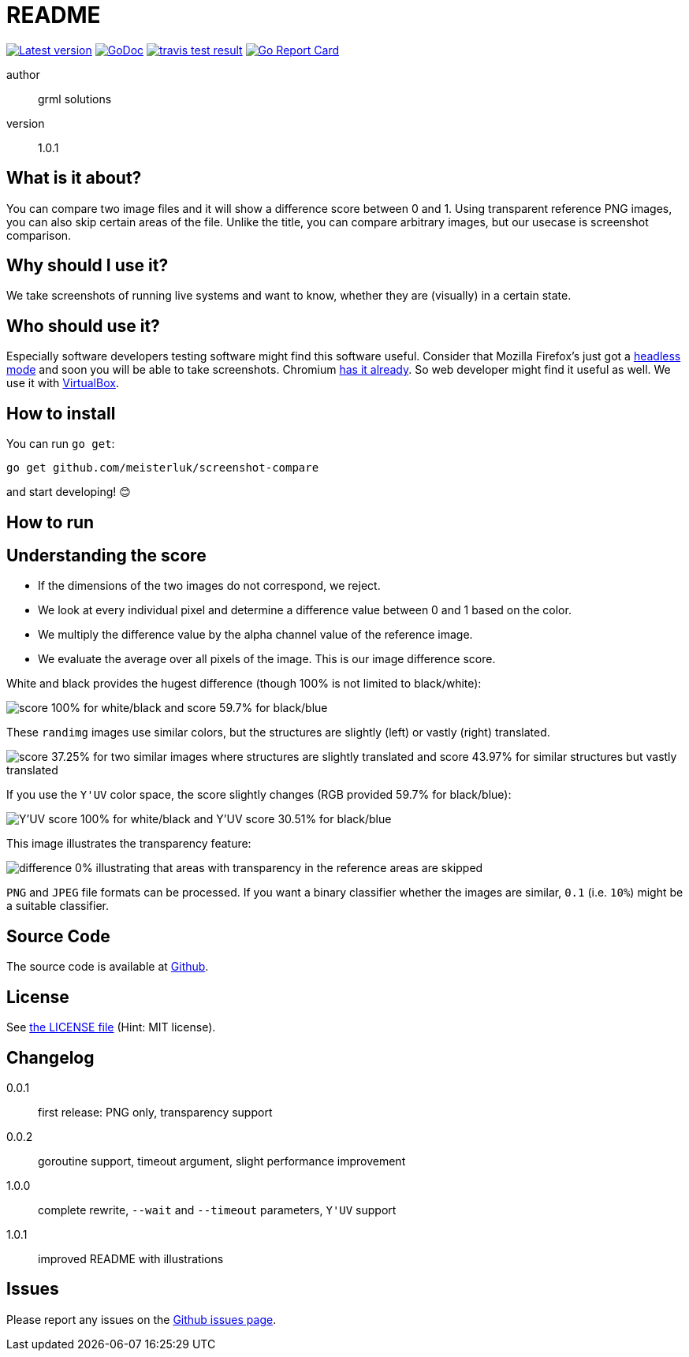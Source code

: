 README
======

link:https://img.shields.io/github/release/meisterluk/screenshot-compare.svg?style=flat-square[image:https://img.shields.io/github/release/meisterluk/screenshot-compare.svg?style=flat-square[Latest version]]
link:https://godoc.org/github.com/meisterluk/screenshot-compare[image:https://godoc.org/github.com/meisterluk/screenshot-compare?status.svg[GoDoc]]
link:https://travis-ci.org/meisterluk/screenshot-compare[image:https://api.travis-ci.org/meisterluk/screenshot-compare.svg?branch=master[travis test result]]
link:https://goreportcard.com/report/github.com/meisterluk/screenshot-compare[image:https://goreportcard.com/badge/github.com/meisterluk/screenshot-compare[Go Report Card]]

author::
  grml solutions
version::
  1.0.1

What is it about?
-----------------

You can compare two image files and it will show a difference score between 0 and 1.
Using transparent reference PNG images, you can also skip certain areas of the file.
Unlike the title, you can compare arbitrary images, but our usecase is screenshot comparison.

Why should I use it?
--------------------

We take screenshots of running live systems and want to know, whether they are (visually) in a certain state.

Who should use it?
------------------

Especially software developers testing software might find this software useful.
Consider that Mozilla Firefox's just got a link:https://developer.mozilla.org/en-US/Firefox/Headless_mode[headless mode] and soon you will be able to take screenshots.
Chromium link:https://github.com/GoogleChrome/puppeteer[has it already]. So web developer might find it useful as well.
We use it with link:https://www.virtualbox.org/wiki/Downloads[VirtualBox].

How to install
--------------

You can run `go get`:

[source,bash]
go get github.com/meisterluk/screenshot-compare

and start developing! 😊

How to run
----------

Understanding the score
-----------------------

* If the dimensions of the two images do not correspond, we reject.
* We look at every individual pixel and determine a difference value between 0 and 1 based on the color.
* We multiply the difference value by the alpha channel value of the reference image.
* We evaluate the average over all pixels of the image. This is our image difference score.

White and black provides the hugest difference (though 100% is not limited to black/white):

image:example_1.png[score 100% for white/black and score 59.7% for black/blue]

These `randimg` images use similar colors, but the structures are slightly (left) or vastly (right) translated.

image:example_2.png[score 37.25% for two similar images where structures are slightly translated and score 43.97% for similar structures but vastly translated]

If you use the `Y'UV` color space, the score slightly changes (RGB provided 59.7% for black/blue):

image:example_3.png[Y'UV score 100% for white/black and Y'UV score 30.51% for black/blue]

This image illustrates the transparency feature:

image:example_4.png[difference 0% illustrating that areas with transparency in the reference areas are skipped]

`PNG` and `JPEG` file formats can be processed.
If you want a binary classifier whether the images are similar,
`0.1` (i.e. `10%`) might be a suitable classifier.

Source Code
-----------

The source code is available at link:https://github.com/meisterluk/screenshot-compare/issues[Github].

License
-------

See link:LICENSE[the LICENSE file] (Hint: MIT license).

Changelog
---------

0.0.1::
  first release: PNG only, transparency support
0.0.2::
  goroutine support, timeout argument, slight performance improvement
1.0.0::
  complete rewrite, `--wait` and `--timeout` parameters, `Y'UV` support
1.0.1::
  improved README with illustrations

Issues
------

Please report any issues on the link:https://github.com/meisterluk/screenshot-compare/issues[Github issues page].
